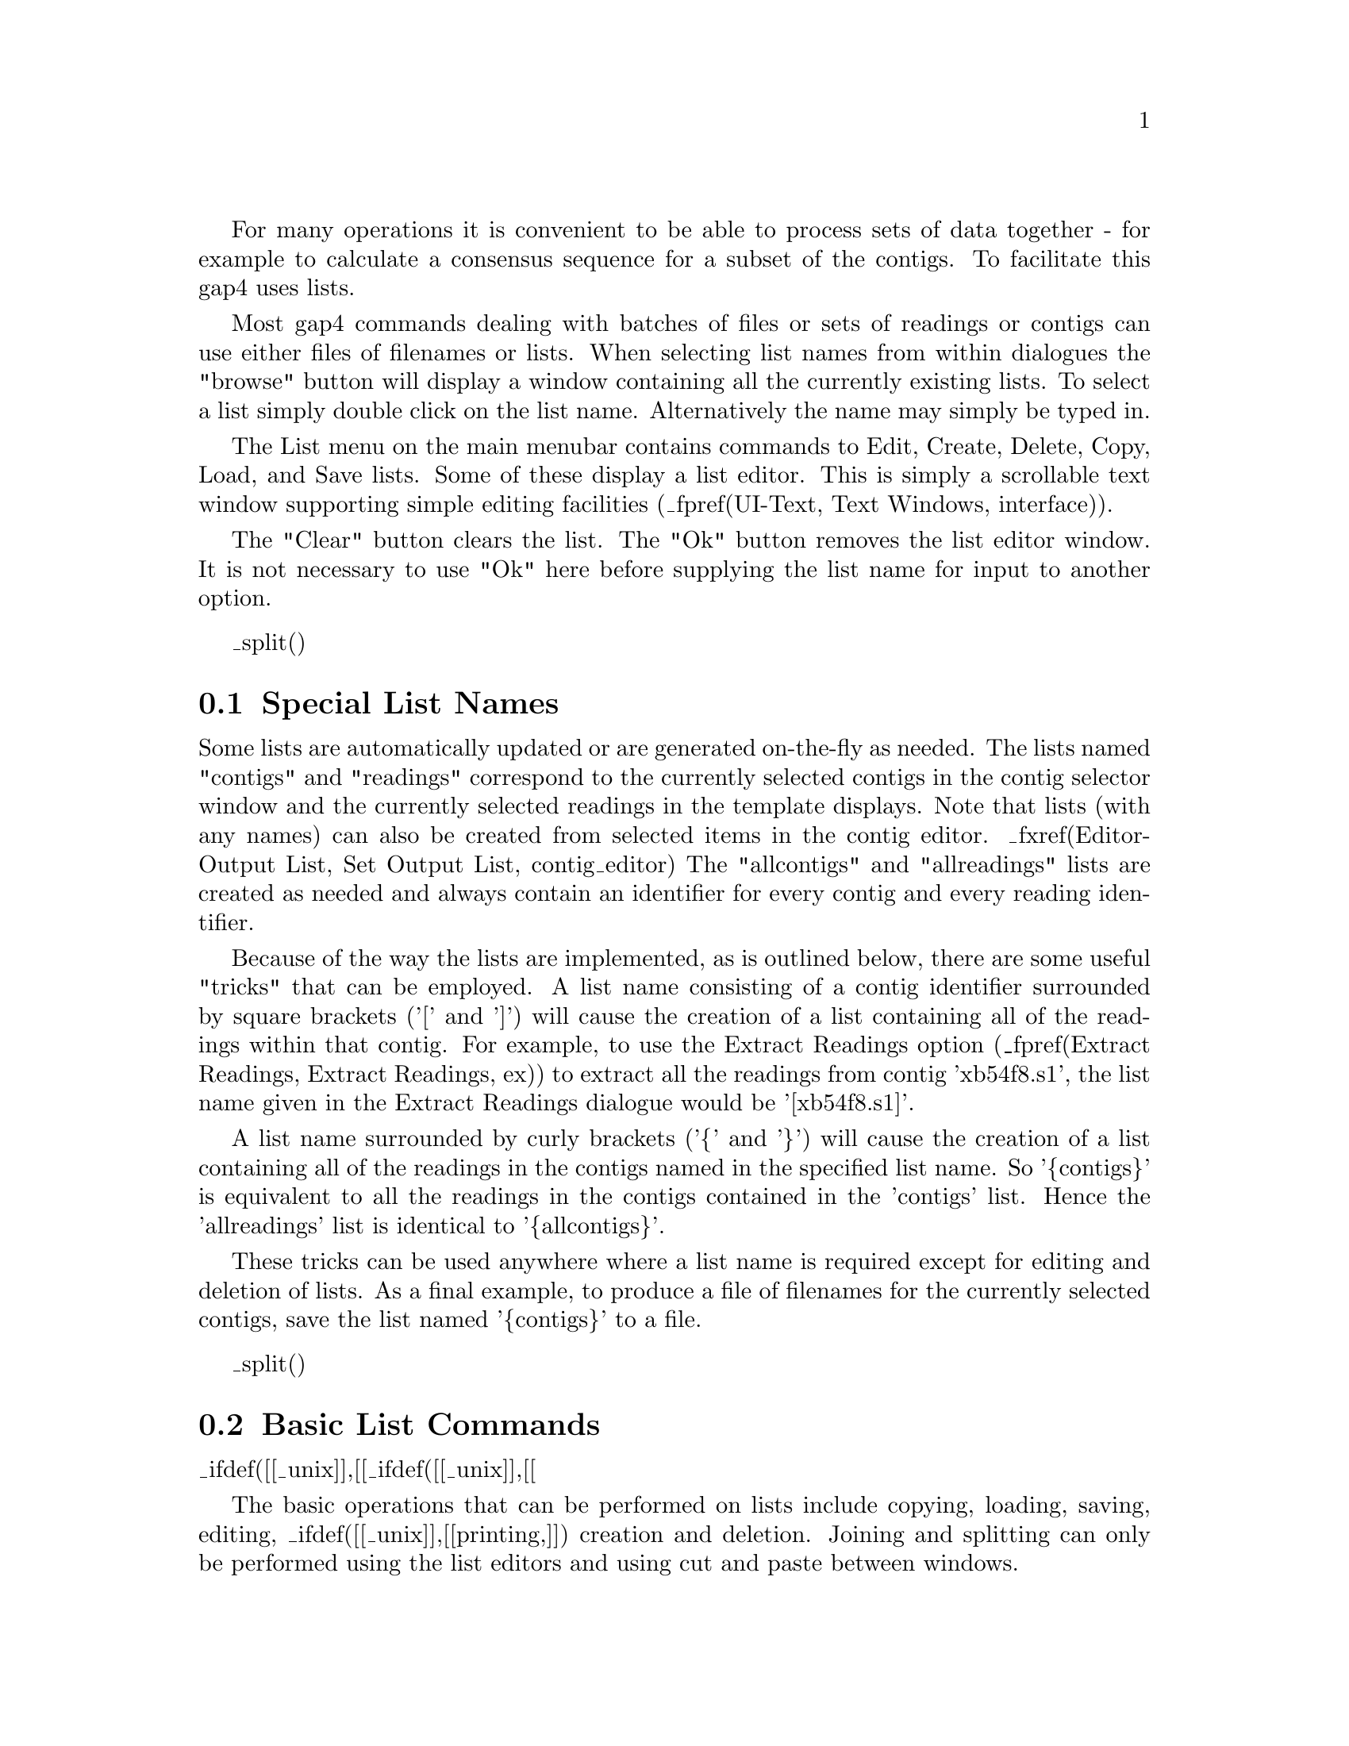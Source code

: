 @menu
* List-Special::                Special list names
* List-Commands::               Basic list commands
* List-ContigToRead::           Contigs To Readings command
* List-MinCoverage::            Minimal Coverage command
* List-Unattached::             Unattached Readings command
* List-HighlightReadings::      Highlight Readings List
* List-SearchSequenceNames::    Search Sequence Names
* List-SearchTemplateNames::    Search Template Names
* List-SearchAnnotations::      Search Annotation Contents
@end menu

@cindex Lists

For many operations it is convenient to be able to process sets of data together - for example to calculate a consensus sequence for a subset of the contigs. To facilitate this gap4 uses lists.

Most gap4 commands dealing with batches of files or sets of readings or contigs
can use either files of filenames or lists. When selecting list names from
within dialogues the "browse" button will display a window containing all the
currently existing lists. To select a list simply double click on the list
name. Alternatively the name may simply be typed in.

The List menu on the main menubar contains commands to Edit, Create, Delete,
Copy, Load, and Save lists. Some of these display a list editor. This is
simply a scrollable text window supporting simple editing facilities 
(_fpref(UI-Text, Text Windows, interface)).

The "Clear" button clears the list. The "Ok" button removes the list
editor window. It is not necessary to use "Ok" here before supplying the list
name for input to another option. 

_split()
@node List-Special
@section Special List Names
@cindex Lists: special names
@cindex contigs list
@cindex readings list
@cindex allcontigs list
@cindex allreadings list

Some lists are automatically updated or are generated on-the-fly as needed.
The lists named "contigs" and "readings" correspond to the currently selected
contigs in the contig selector window and the currently selected readings in
the template displays. Note that lists (with any names) can also be created
from selected items in the contig editor.
_fxref(Editor-Output List, Set Output List, contig_editor)
The "allcontigs" and "allreadings" lists are created as needed and always
contain an identifier for every contig and every reading identifier.

Because of the way the lists are implemented, as is outlined below,
there are some useful "tricks" that can be employed.
A list name consisting of a contig identifier surrounded by square
brackets ('[' and ']') will cause the creation of a list containing all of the
readings within that contig. For example, to use the Extract Readings
option (_fpref(Extract Readings, Extract Readings, ex))
to extract all the readings from
contig 'xb54f8.s1', the list name given in the Extract Readings dialogue
would be '[xb54f8.s1]'.

A list name surrounded by curly brackets ('@{' and '@}') will cause the
creation of a list containing all of the readings in the contigs
named in the
specified list name. So '@{contigs@}' is equivalent to all the readings
in the
contigs contained in the 'contigs' list. Hence the 'allreadings' list is
identical to '@{allcontigs@}'.

These tricks can be used anywhere where a list name is required except for
editing and deletion of lists. As a final example,
to produce a file of filenames for the
currently selected contigs, save the list named '@{contigs@}' to a file.

_split()
@node List-Commands
@section Basic List Commands
@cindex Lists: commands
@cindex Lists: copy
@cindex Lists: load
@cindex Lists: save
@cindex Lists: edit
@cindex Lists: create
@cindex Lists: delete
_ifdef([[_unix]],[[@cindex Lists: print]])
@cindex Copy list
@cindex Load list
@cindex Save list
@cindex Edit list
@cindex Create list
@cindex Delete list
_ifdef([[_unix]],[[@cindex Print list]])

The basic operations that can be performed on lists include copying,
loading, saving, editing,
_ifdef([[_unix]],[[printing,]])
creation and deletion. Joining and splitting can only be performed
using the list editors and using cut and paste between windows.

The Load and Save commands require a list name and a file name. If
only the name of the file is given the list is assumed to have the same
name.  If it is desired to load or
save a list from/to a file of a different name then both should be
specified. Creating a list that already exists (or loading a file into
an already existing list) is allowed, but will produce a warning
message.

The ``Reading list'' option controls whether the list to be loaded is
a list of reading names (which is normally the case). This will then
turn on hyperlinking in any text views of this list. Double-left
clicking on an underlined reading name will bring up the contig editor
while right-clicking will bring up a command menu.

_split()
@node List-ContigToRead
@section Contigs To Readings Command
@cindex Lists: Contigs to Readings
@cindex Contigs to Readings: lists
@cindex File of filenames generation

This command produces a list or file of reading names for a single contig or
for a set of contigs. The user interface provides a dialogue
to select the contigs and to select a list name or filename.

_split()
@node List-MinCoverage
@section Minimal Coverage Command
@cindex Lists: minimal coverage
@cindex minimal coverage: lists

This command produces a minimal list of readings that
together span the entire length of a contig. The dialogue allows 
contigs names to be defined using a list or a file of filenames. 
The output produced, can be sent to a list or a file of filenames. 
An example use of
this function is to determine a minimal set of overlapping readings
for resequencing.

_split()
@node List-Unattached
@section Unattached Readings Command
@cindex Lists: unattached readings
@cindex Unattached readings: lists

This command finds the contigs that consist of single readings. The output
can be written to a list or a file of filenames. One example
use of the option is for tidying up projects by removing the trivial
and unrequired contigs. In this case the list would be used
as input to disassemble readings
(_fpref(Disassemble, Disassembling Readings, disassembly)).

@node List-HighlightReadings
@section Highlight Readings List
@cindex Lists: highlight readings list
@cindex Highlight readings list

This simply loads the ``readings'' list so that the template display
and contig editor auto-highlight the chosen readings. This function is
the same as the Highlight Readings List option in the template display.

_split()
@node List-SearchSequenceNames
@section Search Sequence Names
@cindex Lists: search sequence names
@cindex Search sequence names: lists
@cindex Reading names, searching for
@cindex Sequence names, searching for

This command allows searching for sequences matching a given pattern. The
function produces both a list in the text output window and a gap4 "list" of
reading names. The highlighted output is clickable, with the left mouse button 
invoking the contig editor and the right mouse button displaying a popup-menu
allowing additional operations (contig editor, template display, reading notes 
and contig notes).

The text search may be performed as either case-sensitive or
case-insensitive. Additionally the pattern search types are available.

@table @strong
@item sub-string
Matches any reading name where the pattern matches all or part of the name.

@item wild-cards
Searches for a pattern using normal filename wild-card matching syntax. So
@code{*} matches any sequence of characters, @code{?} matches any single
character, @code{[}@i{chars}@code{]} matches a set of characters defined by
@i{chars}, and @code{\}@i{char} matches the literal character
@i{char}. Character sets may use a minus sign to match a range. For example
@code{x*.[fr][1-9]} matches any name starting with @code{x} and ending with
fullstop followed by either @code{f} or @code{r} followed by a single digit
between 1 and 9 inclusive. To match a substring using wild-cards prepend or
append the search string with @code{*}.

@item regular expression
This uses the Tcl regular expression syntax to perform a match. These patterns
are naturally sub-strings unless anchored to one or both ends using the
@code{^}@i{expression}@code{$} syntax. A full description of regular
expressions is beyond the scope of this manual.
@end table

_split()
@node List-SearchTemplateNames
@section Search Template Names
@cindex Lists: Search template names
@cindex Search template names: lists
@cindex Template names, searching for

This searches for template names matching a given pattern. The gap4 list
produce will contain just the template names, but the information listed in
the text output window lists the template names and the readings contained
within each template. The reading names are hyperlinks and so double
left-clicking on them will bring up the contig editor whilst right-clicking
brings up a popup menu.

For a description of the types of template search patterns see
_fref(List-SearchSequenceNames, Search Sequence Names, lists)

_split()
@node List-SearchAnnotations
@section Search Annotation Contents
@cindex Lists: Search annotation contents
@cindex Search annotation contents: lists
@cindex Annotations, searching for
@cindex Tags, searching for

This searches the contents of annotations on both the individual reading
sequences and the consensus sequences. A gap4 list will be produce containing
the annotation number, contig and position. In the text output window a more
complete description is available listing the annotation type and the contents
of each annotation. Both the list and text-output window will contain a
highlighted section which is a hyperlink. Double clicking on this with the
left mouse button will bring up the contig editor at that point. Clicking with
the right mouse button will display a popup-menu with further options.

For a description of the types of annotation search patterns see
_fref(List-SearchSequenceNames, Search Sequence Names, lists)

